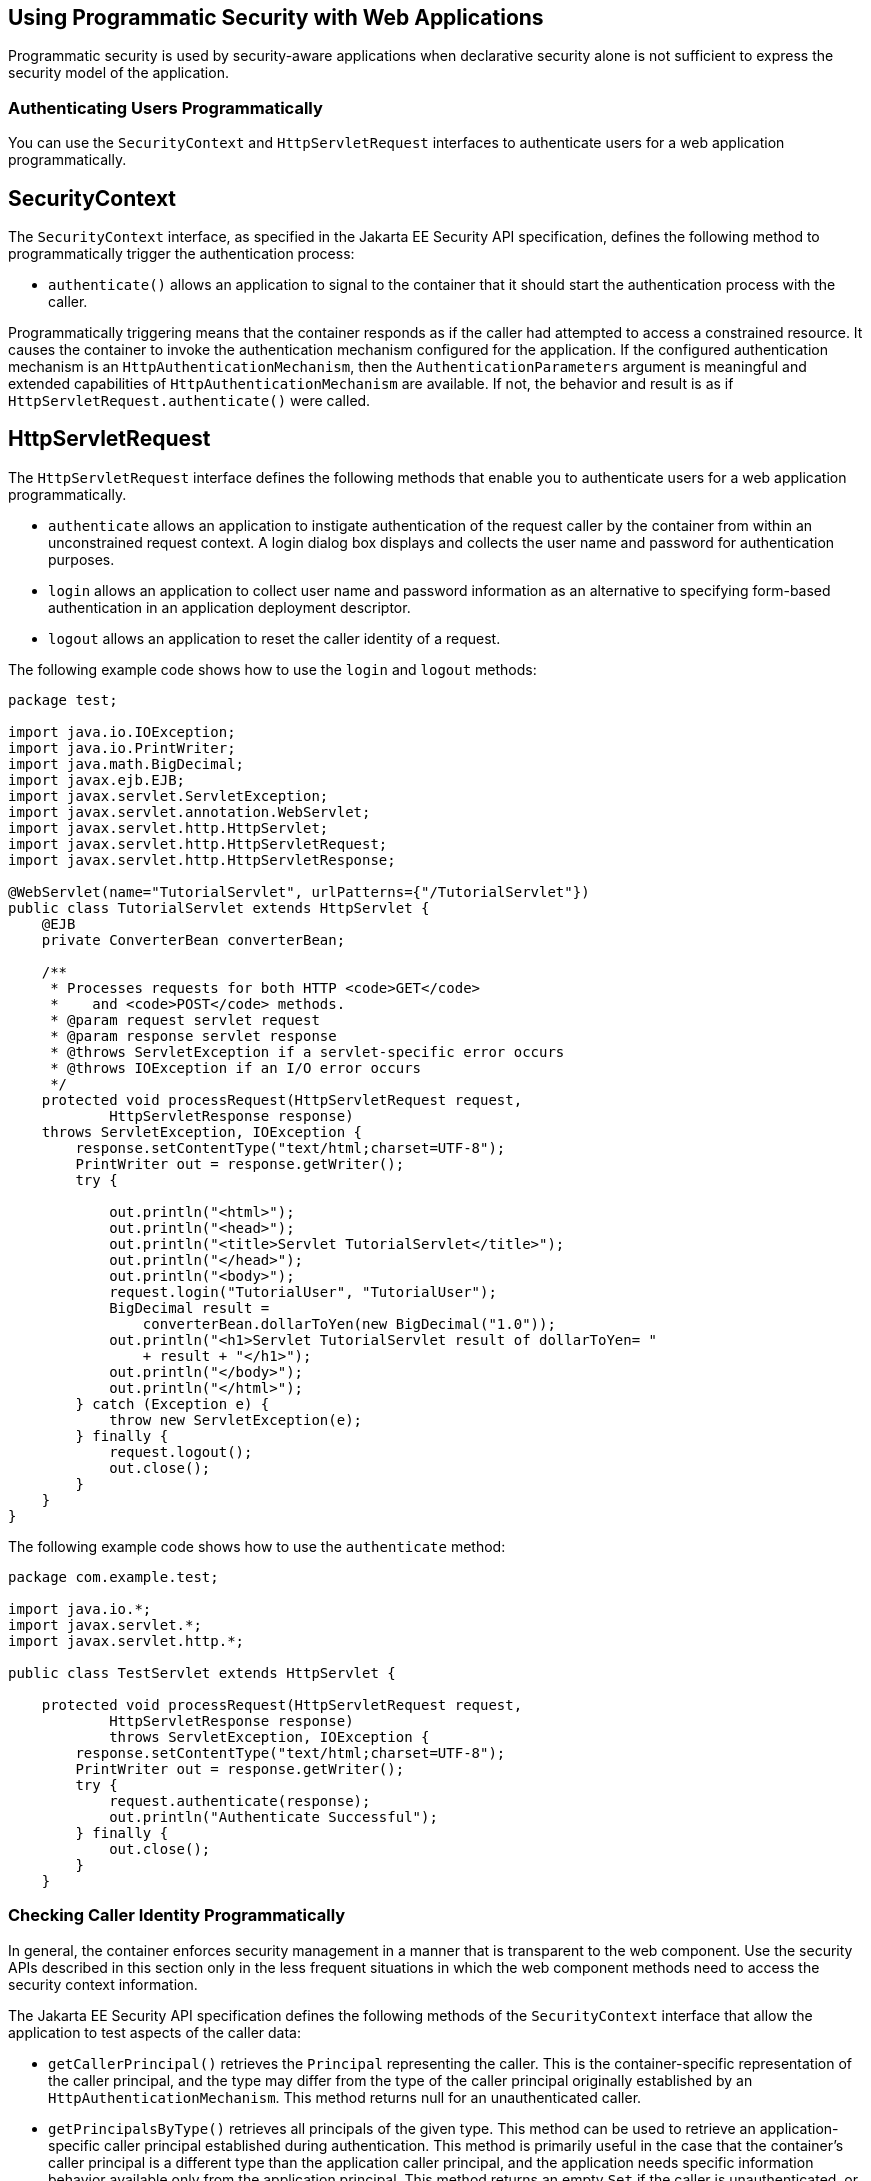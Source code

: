 [[GJIIE]][[_using_programmatic_security_with_web_applications]]

== Using Programmatic Security with Web Applications

Programmatic security is used by security-aware applications when
declarative security alone is not sufficient to express the security
model of the application.

[[GIRCJ]][[_authenticating_users_programmatically]]

=== Authenticating Users Programmatically

You can use the `SecurityContext` and `HttpServletRequest` interfaces to
authenticate users for a web application programmatically.

[[_security_context]]
== SecurityContext
The `SecurityContext` interface, as specified in the Jakarta EE Security API
specification, defines the following method to programmatically trigger the
authentication process:

* `authenticate()` allows an application to signal to the container
that it should start the authentication process with the caller.

Programmatically triggering means that the container responds as if the caller
had attempted to access a constrained resource. It causes the container to invoke
the authentication mechanism configured for the application. If the configured
authentication mechanism is an `HttpAuthenticationMechanism`, then
the `AuthenticationParameters` argument is meaningful and extended capabilities of
`HttpAuthenticationMechanism` are available. If not, the behavior and result is
as if `HttpServletRequest.authenticate()` were called.


[[httpservletrequest]]
== HttpServletRequest
The `HttpServletRequest` interface defines the following methods that enable you
to authenticate users for a web application programmatically.

* `authenticate` allows an application to instigate authentication of
the request caller by the container from within an unconstrained request
context. A login dialog box displays and collects the user name and
password for authentication purposes.
* `login` allows an application to collect user name and password
information as an alternative to specifying form-based authentication in
an application deployment descriptor.
* `logout` allows an application to reset the caller identity of a
request.

The following example code shows how to use the `login` and `logout`
methods:

[source,java]
----
package test;

import java.io.IOException;
import java.io.PrintWriter;
import java.math.BigDecimal;
import javax.ejb.EJB;
import javax.servlet.ServletException;
import javax.servlet.annotation.WebServlet;
import javax.servlet.http.HttpServlet;
import javax.servlet.http.HttpServletRequest;
import javax.servlet.http.HttpServletResponse;

@WebServlet(name="TutorialServlet", urlPatterns={"/TutorialServlet"})
public class TutorialServlet extends HttpServlet {
    @EJB
    private ConverterBean converterBean;

    /**
     * Processes requests for both HTTP <code>GET</code>
     *    and <code>POST</code> methods.
     * @param request servlet request
     * @param response servlet response
     * @throws ServletException if a servlet-specific error occurs
     * @throws IOException if an I/O error occurs
     */
    protected void processRequest(HttpServletRequest request,
            HttpServletResponse response)
    throws ServletException, IOException {
        response.setContentType("text/html;charset=UTF-8");
        PrintWriter out = response.getWriter();
        try {

            out.println("<html>");
            out.println("<head>");
            out.println("<title>Servlet TutorialServlet</title>");
            out.println("</head>");
            out.println("<body>");
            request.login("TutorialUser", "TutorialUser");
            BigDecimal result =
                converterBean.dollarToYen(new BigDecimal("1.0"));
            out.println("<h1>Servlet TutorialServlet result of dollarToYen= "
                + result + "</h1>");
            out.println("</body>");
            out.println("</html>");
        } catch (Exception e) {
            throw new ServletException(e);
        } finally {
            request.logout();
            out.close();
        }
    }
}
----

The following example code shows how to use the `authenticate` method:

[source,java]
----
package com.example.test;

import java.io.*;
import javax.servlet.*;
import javax.servlet.http.*;

public class TestServlet extends HttpServlet {

    protected void processRequest(HttpServletRequest request,
            HttpServletResponse response)
            throws ServletException, IOException {
        response.setContentType("text/html;charset=UTF-8");
        PrintWriter out = response.getWriter();
        try {
            request.authenticate(response);
            out.println("Authenticate Successful");
        } finally {
            out.close();
        }
    }
----

[[BNCBA]][[_checking_caller_identity_programmatically]]

=== Checking Caller Identity Programmatically

In general, the container enforces security management in a
manner that is transparent to the web component. Use the security APIs
described in this section only in the less frequent
situations in which the web component methods need to access the
security context information.

The Jakarta EE Security API specification defines the following methods of the
`SecurityContext` interface that allow the application to test aspects of the
caller data:

* `getCallerPrincipal()` retrieves the `Principal` representing the caller.
This is the container-specific representation of the caller principal,
and the type may differ from the type of the caller principal originally
established by an `HttpAuthenticationMechanism`. This method returns null for an
unauthenticated caller.

* `getPrincipalsByType()` retrieves all principals of the given type. This
method can be used to retrieve an application-specific caller principal
established during authentication. This method is primarily useful in the case
that the container’s caller principal is a different type than the application
caller principal, and the application needs specific information behavior
available only from the application principal. This method returns an empty
`Set` if the caller is unauthenticated, or if the requested type is not found.
+
Where both a container caller principal and an application caller principal
are present, the value returned by `getName()` is the same for both
principals.

* `isCallerInRole()` takes a String argument that represents the role to be
tested. The specification does not define how the role determination is made,
but the result must be the same as if the corresponding container-specific call
had been made (for example `HttpServletRequest.isUserInRole()`,
`EJBContext.isCallerInRole()`), and must be consistent with the result implied
by specifications that prescribe role-mapping behavior.

Servlet 4.0 specifies the following methods that enable you to access
security information about the component's caller.

* `getRemoteUser` determines the user name with which the client
authenticated. The `getRemoteUser` method returns the name of the remote
user (the caller) associated by the container with the request. If no
user has been authenticated, this method returns `null`.
* `isUserInRole` determines whether a remote user is in a specific
security role. If no user has been authenticated, this method returns
`false`. This method expects a `String` user `role-name` parameter.
+
The `security-role-ref` element should be declared in the deployment
descriptor with a `role-name` subelement containing the role name to be
passed to the method. Using security role references is discussed in
link:#BNCBB[Declaring and Linking Role References].
* `getUserPrincipal` determines the principal name of the current user
and returns a `java.security.Principal` object. If no user has been
authenticated, this method returns `null`. Calling the `getName` method
on the `Principal` returned by `getUserPrincipal` returns the name of
the remote user.

Your application can make business-logic decisions based on the
information obtained using these APIs.


[[_testing_access_to_a_resource_programmatically]]
=== Testing Access to a Resource Programmatically

The `SecurityContext` interface, as specified in the Jakarta Security API
specification, defines the following method for programmatically testing
access to a resource:

*  `hasAccessToWebResource()` method determines if the caller has access to
the specified web resource for the specified HTTP methods, as determined by
the security constraints configured for the application.
+
The resource
parameter is an `URLPatternSpec`, as defined by Jakarta Authorization
(`https://jakarta.ee/specifications/authorization/1.5/`), that
identifies an application-specific web resource.
+
This method can be used to check access to resources in the current application
only — it cannot be called cross-application, or cross-container, to check
access to resources in a different application.

For example, consider the following Servlet definition:

[source,java]
----
@WebServlet("/protectedServlet")
@ServletSecurity(@HttpConstraint(rolesAllowed = "foo"))
public class ProtectedServlet extends HttpServlet { ... }
----
And the following call to `hasAccessToWebResource()`:
[source,java]
----
securityContext.hasAccessToWebResource("/protectedServlet", GET)
----

The above `hasAccessToWebResource()` call returns true if, and only if,
the caller is in role "foo".

[[GJJLQ]][[_example_code_for_programmatic_security]]

=== Example Code for Programmatic Security

The following code demonstrates the use of programmatic security for the
purposes of programmatic login. This servlet does the following.

1.  It displays information about the current user.
2.  It prompts the user to log in.
3.  It prints out the information again to demonstrate the effect of the
`login` method.
4.  It logs the user out.
5.  It prints out the information again to demonstrate the effect of the
`logout` method.

[source,java]
----
package enterprise.programmatic_login;

import java.io.*;
import java.net.*;
import javax.annotation.security.DeclareRoles;
import javax.servlet.*;
import javax.servlet.http.*;

@DeclareRoles("jakartaeeuser")
public class LoginServlet extends HttpServlet {

    /**
     * Processes requests for both HTTP GET and POST methods.
     * @param request servlet request
     * @param response servlet response
     */
    protected void processRequest(HttpServletRequest request,
                 HttpServletResponse response)
            throws ServletException, IOException {
        response.setContentType("text/html;charset=UTF-8");
        PrintWriter out = response.getWriter();
        try {
            String userName = request.getParameter("txtUserName");
            String password = request.getParameter("txtPassword");

            out.println("Before Login" + "<br><br>");
            out.println("IsUserInRole?.."
                        + request.isUserInRole("jakartaeeuser")+"<br>");
            out.println("getRemoteUser?.." + request.getRemoteUser()+"<br>");
            out.println("getUserPrincipal?.."
                        + request.getUserPrincipal()+"<br>");
            out.println("getAuthType?.." + request.getAuthType()+"<br><br>");

            try {
                request.login(userName, password);
            } catch(ServletException ex) {
                out.println("Login Failed with a ServletException.."
                    + ex.getMessage());
                return;
            }
            out.println("After Login..."+"<br><br>");
            out.println("IsUserInRole?.."
                        + request.isUserInRole("jakartaeeuser")+"<br>");
            out.println("getRemoteUser?.." + request.getRemoteUser()+"<br>");
            out.println("getUserPrincipal?.."
                        + request.getUserPrincipal()+"<br>");
            out.println("getAuthType?.." + request.getAuthType()+"<br><br>");

            request.logout();
            out.println("After Logout..."+"<br><br>");
            out.println("IsUserInRole?.."
                        + request.isUserInRole("jakartaeeuser")+"<br>");
            out.println("getRemoteUser?.." + request.getRemoteUser()+"<br>");
            out.println("getUserPrincipal?.."
                        + request.getUserPrincipal()+"<br>");
            out.println("getAuthType?.." + request.getAuthType()+"<br>");
        } finally {
            out.close();
        }
    }
    ...
}
----

[[BNCBB]][[_declaring_and_linking_role_references]]

=== Declaring and Linking Role References

A security role reference is a mapping between the name of a role that
is called from a web component using `isUserInRole(String role)` and the
name of a security role that has been defined for the application. If no
`security-role-ref` element is declared in a deployment descriptor and
the `isUserInRole` method is called, the container defaults to checking
the provided role name against the list of all security roles defined
for the web application. Using the default method instead of using the
`security-role-ref` element limits your flexibility to change role names
in an application without also recompiling the servlet making the call.

The `security-role-ref` element is used when an application uses the
`HttpServletRequest.isUserInRole(String role)`. The value passed to the
`isUserInRole` method is a `String` representing the role name of the
user. The value of the `role-name` element must be the `String` used as
the parameter to the `HttpServletRequest.isUserInRole(String role)`. The
`role-link` must contain the name of one of the security roles defined
in the `security-role` elements. The container uses the mapping of
`security-role-ref` to `security-role` when determining the return value
of the call.

For example, to map the security role reference `cust` to the security
role with role name `bankCustomer`, the elements would look like this:

[source,xml]
----
<servlet>
...
    <security-role-ref>
        <role-name>cust</role-name>
        <role-link>bankCustomer</role-link>
    </security-role-ref>
...
</servlet>
----

If the servlet method is called by a user in the `bankCustomer` security
role, `isUserInRole("cust")` returns `true`.

The `role-link` element in the `security-role-ref` element must match a
`role-name` defined in the `security-role` element of the same `web.xml`
deployment descriptor, as shown here:

[source,xml]
----
<security-role>
    <role-name>bankCustomer</role-name>
</security-role>
----

A security role reference, including the name defined by the reference,
is scoped to the component whose deployment descriptor contains the
`security-role-ref` deployment descriptor element.

